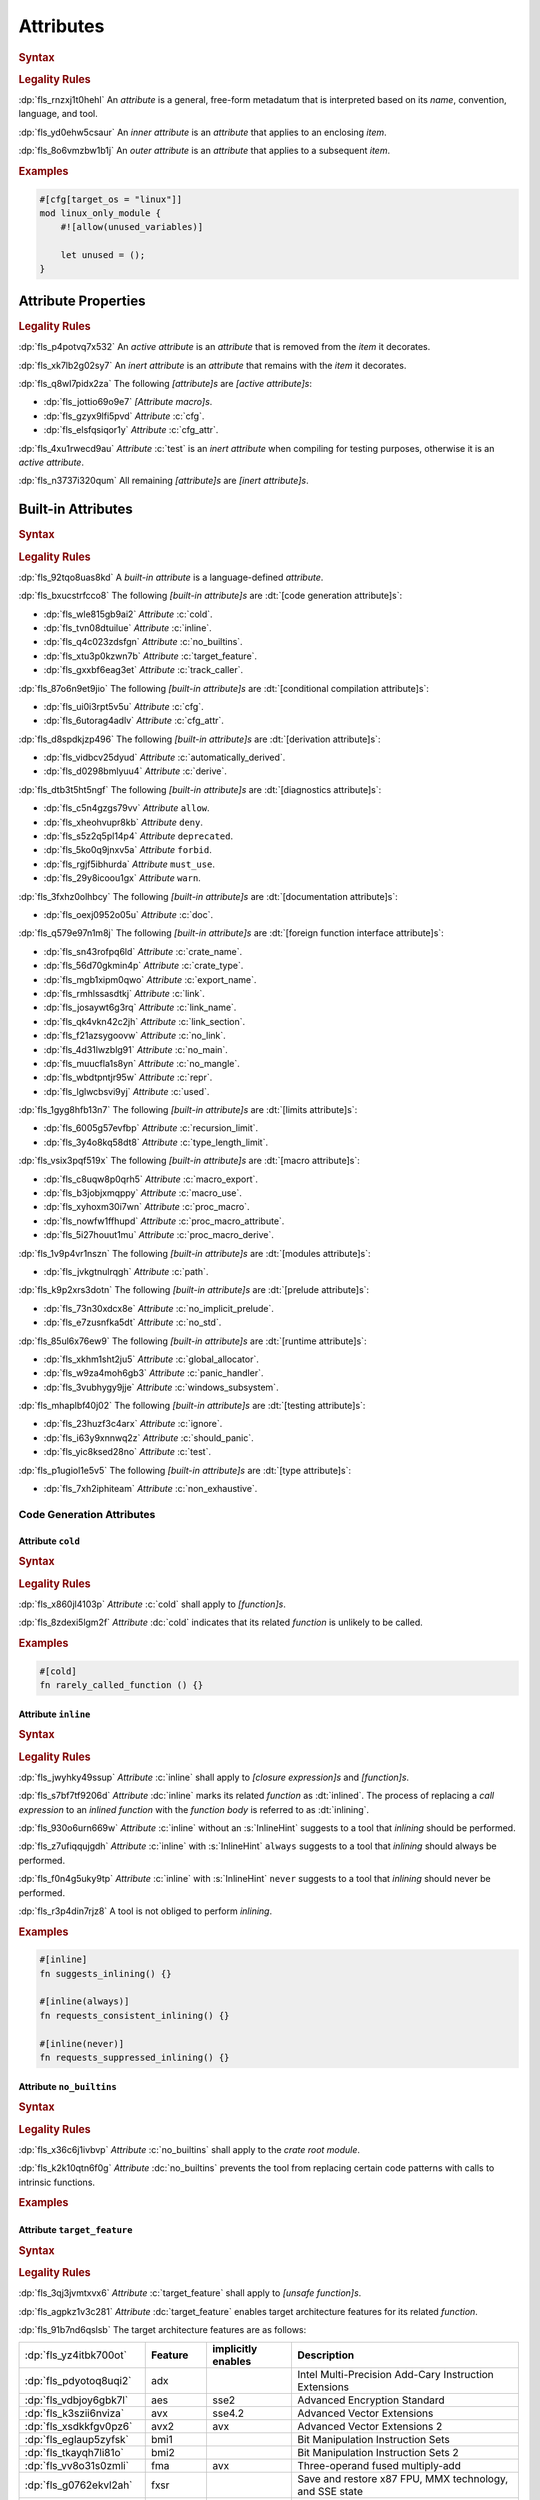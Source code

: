 .. SPDX-License-Identifier: MIT OR Apache-2.0
   SPDX-FileCopyrightText: Ferrous Systems and AdaCore

.. default-domain:: spec

.. _fls_gvwd0kf72jt:

Attributes
==========

.. rubric:: Syntax

.. syntax::

   InnerAttributeOrDoc ::=
       InnerAttribute
     | InnerBuiltinAttribute
     | InnerBlockDoc
     | InnerLineDoc

   InnerAttribute ::=
       $$#![$$ AttributeContent $$]$$

   OuterAttributeOrDoc ::=
       OuterAttribute
     | OuterBuiltinAttribute
     | OuterBlockDoc
     | OuterLineDoc

   OuterAttribute ::=
       $$#[$$ AttributeContent $$]$$

   AttributeContent ::=
       SimplePath AttributeInput?

   AttributeInput ::=
       $$($$ TokenTree* $$)$$
     | $$=$$ Expression

   AttributeContentList ::=
       AttributeContent (, AttributeContent)* ,?

.. rubric:: Legality Rules

:dp:`fls_rnzxj1t0hehl`
An :t:`attribute` is a general, free-form metadatum that is interpreted based on
its :t:`name`, convention, language, and tool.

:dp:`fls_yd0ehw5csaur`
An :t:`inner attribute` is an :t:`attribute` that applies to an enclosing
:t:`item`.

:dp:`fls_8o6vmzbw1b1j`
An :t:`outer attribute` is an :t:`attribute` that applies to a subsequent
:t:`item`.

.. rubric:: Examples

.. code-block:: rust

   #[cfg[target_os = "linux"]]
   mod linux_only_module {
       #![allow(unused_variables)]

       let unused = ();
   }

.. _fls_i52cujixq9qs:

Attribute Properties
--------------------

.. rubric:: Legality Rules

:dp:`fls_p4potvq7x532`
An :t:`active attribute` is an :t:`attribute` that is removed from the :t:`item`
it decorates.

:dp:`fls_xk7lb2g02sy7`
An :t:`inert attribute` is an :t:`attribute` that remains with the :t:`item`
it decorates.

:dp:`fls_q8wl7pidx2za`
The following :t:`[attribute]s` are :t:`[active attribute]s`:

* :dp:`fls_jottio69o9e7`
  :t:`[Attribute macro]s`.

* :dp:`fls_gzyx9lfi5pvd`
  :t:`Attribute` :c:`cfg`.

* :dp:`fls_elsfqsiqor1y`
  :t:`Attribute` :c:`cfg_attr`.

:dp:`fls_4xu1rwecd9au`
:t:`Attribute` :c:`test` is an :t:`inert attribute` when compiling for testing
purposes, otherwise it is an :t:`active attribute`.

:dp:`fls_n3737i320qum`
All remaining :t:`[attribute]s` are :t:`[inert attribute]s`.

.. _fls_ahmnqhm8anlb:

Built-in Attributes
-------------------

.. rubric:: Syntax

.. syntax::

   InnerBuiltinAttribute ::=
       $$#![$$ BuiltinAttributeContent $$]$$

   OuterBuiltinAttribute ::=
       $$#[$$ BuiltinAttributeContent $$]$$

   BuiltinAttributeContent ::=
       AutomaticallyDerivedContent
     | CfgAttrContent
     | CfgContent
     | ColdContent
     | CrateNameContent
     | CrateTypeContent
     | DeriveContent
     | DocContent
     | ExportNameContent
     | GlobalAllocatorContent
     | InlineContent
     | IgnoreContent
     | LinkContent
     | LinkNameContent
     | LinkSectionContent
     | MacroExportContent
     | MacroUseContent
     | NoBinutilsContent
     | NoImplicitPreludeContent
     | NoLinkContent
     | NoMainContent
     | NoMangleContent
     | NonExhaustiveContent
     | NoStdContent
     | PanicHandlerContent
     | PathContent
     | ProcMacroAttributeContent
     | ProcMacroContent
     | ProcMacroDeriveContent
     | RecursionLimitContent
     | ReprContent
     | ShouldPanicContent
     | TargetFeatureContent
     | TestContent
     | TrackCallerContent
     | TypeLengthLimitContent
     | UsedContent
     | WindowsSubsystemContent

.. rubric:: Legality Rules

:dp:`fls_92tqo8uas8kd`
A :t:`built-in attribute` is a language-defined :t:`attribute`.

:dp:`fls_bxucstrfcco8`
The following :t:`[built-in attribute]s` are :dt:`[code generation attribute]s`:

* :dp:`fls_wle815gb9ai2`
  :t:`Attribute` :c:`cold`.

* :dp:`fls_tvn08dtuilue`
  :t:`Attribute` :c:`inline`.

* :dp:`fls_q4c023zdsfgn`
  :t:`Attribute` :c:`no_builtins`.

* :dp:`fls_xtu3p0kzwn7b`
  :t:`Attribute` :c:`target_feature`.

* :dp:`fls_gxxbf6eag3et`
  :t:`Attribute` :c:`track_caller`.

:dp:`fls_87o6n9et9jio`
The following :t:`[built-in attribute]s` are :dt:`[conditional compilation
attribute]s`:

* :dp:`fls_ui0i3rpt5v5u`
  :t:`Attribute` :c:`cfg`.

* :dp:`fls_6utorag4adlv`
  :t:`Attribute` :c:`cfg_attr`.

:dp:`fls_d8spdkjzp496`
The following :t:`[built-in attribute]s` are :dt:`[derivation attribute]s`:

* :dp:`fls_vidbcv25dyud`
  :t:`Attribute` :c:`automatically_derived`.

* :dp:`fls_d0298bmlyuu4`
  :t:`Attribute` :c:`derive`.

:dp:`fls_dtb3t5ht5ngf`
The following :t:`[built-in attribute]s` are :dt:`[diagnostics attribute]s`:

* :dp:`fls_c5n4gzgs79vv`
  :t:`Attribute` ``allow``.

* :dp:`fls_xheohvupr8kb`
  :t:`Attribute` ``deny``.

* :dp:`fls_s5z2q5pl14p4`
  :t:`Attribute` ``deprecated``.

* :dp:`fls_5ko0q9jnxv5a`
  :t:`Attribute` ``forbid``.

* :dp:`fls_rgjf5ibhurda`
  :t:`Attribute` ``must_use``.

* :dp:`fls_29y8icoou1gx`
  :t:`Attribute` ``warn``.

:dp:`fls_3fxhz0olhbcy`
The following :t:`[built-in attribute]s` are :dt:`[documentation attribute]s`:

* :dp:`fls_oexj0952o05u`
  :t:`Attribute` :c:`doc`.

:dp:`fls_q579e97n1m8j`
The following :t:`[built-in attribute]s` are :dt:`[foreign function interface
attribute]s`:

* :dp:`fls_sn43rofpq6ld`
  :t:`Attribute` :c:`crate_name`.

* :dp:`fls_56d70gkmin4p`
  :t:`Attribute` :c:`crate_type`.

* :dp:`fls_mgb1xipm0qwo`
  :t:`Attribute` :c:`export_name`.

* :dp:`fls_rmhlssasdtkj`
  :t:`Attribute` :c:`link`.

* :dp:`fls_josaywt6g3rq`
  :t:`Attribute` :c:`link_name`.

* :dp:`fls_qk4vkn42c2jh`
  :t:`Attribute` :c:`link_section`.

* :dp:`fls_f21azsygoovw`
  :t:`Attribute` :c:`no_link`.

* :dp:`fls_4d31lwzblg91`
  :t:`Attribute` :c:`no_main`.

* :dp:`fls_muucfla1s8yn`
  :t:`Attribute` :c:`no_mangle`.

* :dp:`fls_wbdtpntjr95w`
  :t:`Attribute` :c:`repr`.

* :dp:`fls_lglwcbsvi9yj`
  :t:`Attribute` :c:`used`.

:dp:`fls_1gyg8hfb13n7`
The following :t:`[built-in attribute]s` are :dt:`[limits attribute]s`:

* :dp:`fls_6005g57evfbp`
  :t:`Attribute` :c:`recursion_limit`.

* :dp:`fls_3y4o8kq58dt8`
  :t:`Attribute` :c:`type_length_limit`.

:dp:`fls_vsix3pqf519x`
The following :t:`[built-in attribute]s` are :dt:`[macro attribute]s`:

* :dp:`fls_c8uqw8p0qrh5`
  :t:`Attribute` :c:`macro_export`.

* :dp:`fls_b3jobjxmqppy`
  :t:`Attribute` :c:`macro_use`.

* :dp:`fls_xyhoxm30i7wn`
  :t:`Attribute` :c:`proc_macro`.

* :dp:`fls_nowfw1ffhupd`
  :t:`Attribute` :c:`proc_macro_attribute`.

* :dp:`fls_5i27houut1mu`
  :t:`Attribute` :c:`proc_macro_derive`.

:dp:`fls_1v9p4vr1nszn`
The following :t:`[built-in attribute]s` are :dt:`[modules attribute]s`:

* :dp:`fls_jvkgtnulrqgh`
  :t:`Attribute` :c:`path`.

:dp:`fls_k9p2xrs3dotn`
The following :t:`[built-in attribute]s` are :dt:`[prelude attribute]s`:

* :dp:`fls_73n30xdcx8e`
  :t:`Attribute` :c:`no_implicit_prelude`.

* :dp:`fls_e7zusnfka5dt`
  :t:`Attribute` :c:`no_std`.

:dp:`fls_85ul6x76ew9`
The following :t:`[built-in attribute]s` are :dt:`[runtime attribute]s`:

* :dp:`fls_xkhm1sht2ju5`
  :t:`Attribute` :c:`global_allocator`.

* :dp:`fls_w9za4moh6gb3`
  :t:`Attribute` :c:`panic_handler`.

* :dp:`fls_3vubhygy9jje`
  :t:`Attribute` :c:`windows_subsystem`.

:dp:`fls_mhaplbf40j02`
The following :t:`[built-in attribute]s` are :dt:`[testing attribute]s`:

* :dp:`fls_23huzf3c4arx`
  :t:`Attribute` :c:`ignore`.

* :dp:`fls_i63y9xnnwq2z`
  :t:`Attribute` :c:`should_panic`.

* :dp:`fls_yic8ksed28no`
  :t:`Attribute` :c:`test`.

:dp:`fls_p1ugiol1e5v5`
The following :t:`[built-in attribute]s` are :dt:`[type attribute]s`:

* :dp:`fls_7xh2iphiteam`
  :t:`Attribute` :c:`non_exhaustive`.

.. _fls_h4k49eadninz:

Code Generation Attributes
~~~~~~~~~~~~~~~~~~~~~~~~~~

.. _fls_kpwbpp5hc00s:

Attribute ``cold``
^^^^^^^^^^^^^^^^^^

.. rubric:: Syntax

.. syntax::

   ColdContent ::=
       $$cold$$

.. rubric:: Legality Rules

:dp:`fls_x860jl4103p`
:t:`Attribute` :c:`cold` shall apply to :t:`[function]s`.

:dp:`fls_8zdexi5lgm2f`
:t:`Attribute` :dc:`cold` indicates that its related :t:`function` is unlikely
to be called.

.. rubric:: Examples

.. code-block:: rust

   #[cold]
   fn rarely_called_function () {}

.. _fls_ypio6boj3pwf:

Attribute ``inline``
^^^^^^^^^^^^^^^^^^^^

.. rubric:: Syntax

.. syntax::

   InlineContent ::=
       $$inline$$ InlineHint?

   InlineHint ::=
       $$($$ ($$always$$ | $$never$$) $$)$$

.. rubric:: Legality Rules

:dp:`fls_jwyhky49ssup`
:t:`Attribute` :c:`inline` shall apply to :t:`[closure expression]s` and
:t:`[function]s`.

:dp:`fls_s7bf7tf9206d`
:t:`Attribute` :dc:`inline` marks its related :t:`function` as :dt:`inlined`.
The process of replacing a :t:`call expression` to an :t:`inlined` :t:`function`
with the :t:`function body` is referred to as :dt:`inlining`.

:dp:`fls_930o6urn669w`
:t:`Attribute` :c:`inline` without an :s:`InlineHint` suggests to a tool that
:t:`inlining` should be performed.

:dp:`fls_z7ufiqqujgdh`
:t:`Attribute` :c:`inline` with :s:`InlineHint` ``always`` suggests to a tool
that :t:`inlining` should always be performed.

:dp:`fls_f0n4g5uky9tp`
:t:`Attribute` :c:`inline` with :s:`InlineHint` ``never`` suggests to a tool
that :t:`inlining` should never be performed.

:dp:`fls_r3p4din7rjz8`
A tool is not obliged to perform :t:`inlining`.

.. rubric:: Examples

.. code-block:: rust

   #[inline]
   fn suggests_inlining() {}

   #[inline(always)]
   fn requests_consistent_inlining() {}

   #[inline(never)]
   fn requests_suppressed_inlining() {}

.. _fls_zakwockktml8:

Attribute ``no_builtins``
^^^^^^^^^^^^^^^^^^^^^^^^^

.. rubric:: Syntax

.. syntax::

   NoBinutilsContent ::=
       $$no_builtins$$

.. rubric:: Legality Rules

:dp:`fls_x36c6j1ivbvp`
:t:`Attribute` :c:`no_builtins` shall apply to the :t:`crate root module`.

:dp:`fls_k2k10qtn6f0g`
:t:`Attribute` :dc:`no_builtins` prevents the tool from replacing certain code
patterns with calls to intrinsic functions.

.. rubric:: Examples

.. syntax::

   $$#![no_builtins]$$

.. _fls_spdmit5fy7el:

Attribute ``target_feature``
^^^^^^^^^^^^^^^^^^^^^^^^^^^^

.. rubric:: Syntax

.. syntax::

   TargetFeatureContent ::=
       $$target_feature$$ $$($$ $$enable$$ $$=$$ $$"$$ FeatureList $$"$$ $$)$$

   FeatureList ::=
       Feature (, Feature)*

   Feature ::=
       $$adx$$
     | $$aes$$
     | $$avx$$
     | $$avx2$$
     | $$bmi1$$
     | $$bmi2$$
     | $$fma$$
     | $$fxsr$$
     | $$lzcnt$$
     | $$pclmulqdq$$
     | $$popcnt$$
     | $$rdrand$$
     | $$rdseed$$
     | $$sha$$
     | $$sse$$
     | $$sse2$$
     | $$sse3$$
     | $$sse4.1$$
     | $$sse4.2$$
     | $$ssse3$$
     | $$xsave$$
     | $$xsavec$$
     | $$xsaveopt$$
     | $$xsaves$$

.. rubric:: Legality Rules

:dp:`fls_3qj3jvmtxvx6`
:t:`Attribute` :c:`target_feature` shall apply to :t:`[unsafe function]s`.

:dp:`fls_agpkz1v3c281`
:t:`Attribute` :dc:`target_feature` enables target architecture features for its
related :t:`function`.

:dp:`fls_91b7nd6qslsb`
The target architecture features are as follows:

.. list-table::

   * - :dp:`fls_yz4itbk700ot`
     - **Feature**
     - **implicitly enables**
     - **Description**
   * - :dp:`fls_pdyotoq8uqi2`
     - adx
     -
     - Intel Multi-Precision Add-Cary Instruction Extensions
   * - :dp:`fls_vdbjoy6gbk7l`
     - aes
     - sse2
     - Advanced Encryption Standard
   * - :dp:`fls_k3szii6nviza`
     - avx
     - sse4.2
     - Advanced Vector Extensions
   * - :dp:`fls_xsdkkfgv0pz6`
     - avx2
     - avx
     - Advanced Vector Extensions 2
   * - :dp:`fls_eglaup5zyfsk`
     - bmi1
     -
     - Bit Manipulation Instruction Sets
   * - :dp:`fls_tkayqh7li81o`
     - bmi2
     -
     - Bit Manipulation Instruction Sets 2
   * - :dp:`fls_vv8o31s0zmli`
     - fma
     - avx
     - Three-operand fused multiply-add
   * - :dp:`fls_g0762ekvl2ah`
     - fxsr
     -
     - Save and restore x87 FPU, MMX technology, and SSE state
   * - :dp:`fls_406ltkru11tk`
     - lzcnt
     -
     - Leading zeros count
   * - :dp:`fls_4mhyvwj8pbpk`
     - pclmulqdq
     - sse2
     - Packed carry-less multiplication quadword
   * - :dp:`fls_ijsmqk7pgyiz`
     - popcnt
     -
     - Count of bits set to 1
   * - :dp:`fls_a1jggfetycxh`
     - rdrand
     -
     - Read random number
   * - :dp:`fls_rmbadmoeaoxu`
     - rdseed
     -
     - Read random seed
   * - :dp:`fls_f9ydn049isbv`
     - sha
     - sse2
     - Secure Hash Algorithm
   * - :dp:`fls_7c31e21g6bdj`
     - sse
     -
     - Streaming SIMD Extensions
   * - :dp:`fls_6d5a375j2775`
     - sse2
     - sse
     - Streaming SIMD Extensions 2
   * - :dp:`fls_xthidh2nyrno`
     - sse3
     - sse2
     - Streaming SIMD Extensions 3
   * - :dp:`fls_w02pk6kf9w9e`
     - sse4.1
     - sse3
     - Streaming SIMD Extensions 4.1
   * - :dp:`fls_lzl1gpco3osx`
     - sse4.2.
     - sse4.1
     - Streaming SIMD Extensions 4.2
   * - :dp:`fls_9x2on8w44k4f`
     - ssse3
     - sse3
     - Supplemental Streaming SIMD Extensions 3
   * - :dp:`fls_rilqwazchfpp`
     - xsave
     -
     - Save processor extended status
   * - :dp:`fls_f0of1395z9pn`
     - xsavec
     -
     - Save processor extended status with compaction
   * - :dp:`fls_v9gf6selc17l`
     - xsaveopt
     -
     - Save processor extended states optimized
   * - :dp:`fls_jyb5s2r8w1po`
     - xsaves
     -
     - Save processor extended states supervizor

.. rubric:: Undefined Behavior

:dp:`fls_xx51fjkbgg5g`
It is undefined behavior to execute a program compiled with target architecture
features that are not supported.

.. rubric:: Examples

.. code-block:: rust

   #[target_feature(enable="bmi1,sse4.1")]
   fn requires_target_architecture_features () {}

.. _fls_6qj249hphj1s:

Attribute ``track_caller``
^^^^^^^^^^^^^^^^^^^^^^^^^^

.. rubric:: Syntax

.. syntax::

   TrackCallerContent ::=
       $$track_caller$$

.. rubric:: Legality Rules

:dp:`fls_h8yepgchjxv9`
:t:`Attribute` :c:`track_caller` shall apply to :t:`non-[main function]s` with
:t:`ABI` "Rust".

:dp:`fls_w1pxtzp7acty`
:t:`Attribute` :dc:`track_caller` allows the :t:`function body` of its
related :t:`function` to obtain a :std:`core::panic::Location` which indicates
the topmost untracked caller that ultimately led to the invocation of the
:t:`function`.

:dp:`fls_zch43jpetmdu`
A tool is not required to implement this indication in an effective manner.

:dp:`fls_y1e258p4rby5`
When applied to an :t:`associated trait function`, :t:`attribute`
:c:`track_caller` applies to all :t:`[associated function]s` of the
:t:`implemented trait`. If the :t:`associated trait function` has a default
:t:`implementation`, then the :t:`attribute` applies to all overriding
:t:`[function]s`.

.. rubric:: Undefined Behavior

:dp:`fls_vkz8t751gfhk`
It is undefined behavior when :t:`attribute` :c:`track_caller` applies to an
:t:`external function` but does not apply to all linked :t:`[implementation]s`.

:dp:`fls_ddg0u5lej74x`
It is undefined behavior when :t:`attribute` :c:`track_caller` is applied to
an :t:`exported function` but the :t:`external function` it links to is missing
the :t:`attribute`.

.. rubric:: Examples

.. code-block:: rust

   #[track_caller]
   fn who_called_me () {}

.. _fls_cdx9zb1yxcc8:

Conditional Compilation Attributes
~~~~~~~~~~~~~~~~~~~~~~~~~~~~~~~~~~

.. _fls_fymvsy6ig99a:

Attribute ``cfg``
^^^^^^^^^^^^^^^^^

.. rubric:: Syntax

.. syntax::

   CfgContent ::=
       $$cfg$$ $$($$ ConfigurationPredicate $$)$$

   ConfigurationPredicate ::=
       ConfigurationOption
     | ConfigurationPredicateAll
     | ConfigurationPredicateAny
     | ConfigurationPredicateNot

   ConfigurationOption ::=
       ConfigurationOptionName ConfigurationOptionValue?

   ConfigurationOptionName ::=
       Identifier

   ConfigurationOptionValue ::=
       $$=$$ StringLiteral

   ConfigurationPredicateAll ::=
       $$all$$ $$($$ ConfigurationPredicateList? $$)$$

   ConfigurationPredicateAny ::=
       $$any$$ $$($$ ConfigurationPredicateList? $$)$$

   ConfigurationPredicateNot ::=
       $$not$$ $$($$ ConfigurationPredicate $$)$$

   ConfigurationPredicateList ::=
       ConfigurationPredicate ($$,$$ ConfigurationPredicate)* $$,$$?

.. rubric:: Legality Rules

:dp:`fls_xrjp7xw9jutz`
:t:`Attribute` :dc:`cfg` enables :t:`conditional compilation`.

:dp:`fls_l96kyix5xsof`
A :t:`configuration predicate` is a :t:`construct` that evaluates statically
to either ``true`` or ``false``, and controls :t:`conditional compilation`.

:dp:`fls_y1MUhnKCxK6T`
An :t:`all configuration predicate` is a :t:`configuration predicate` that
models existential quantifier ALL.

:dp:`fls_tncxxsyutppf`
An :t:`all configuration predicate` evaluates statically to ``true`` when either
all nested configuration predicates evaluate to ``true``, or there are no nested
configuration predicates.

:dp:`fls_Rp73YEE3aFdI`
An :t:`any configuration predicate` is a :t:`configuration predicate` that
models existential quantifier ANY.

:dp:`fls_m0zxktz168e0`
An :t:`any configuration predicate` evaluates statically to ``true`` when any
nested configuration predicate evaluates to ``true``.

:dp:`fls_XsxeOd32JI8x`
A :t:`not configuration predicate` is a :t:`configuration predicate` that
negates the Boolean :t:`value` of its nested :t:`configuration predicate`.

:dp:`fls_tvsadfy9uibu`
A :t:`not configuration predicate` evaluates statically to ``true`` when its
nested configuration predicate evaluates to ``false``.

:dp:`fls_jbl9xyynjo0g`
The :t:`evaluation` of a configuration option is tool-defined.

.. rubric:: Examples

.. code-block:: rust

   #[cfg(all(unix, target_pointer_width = "32"))]
   fn on_32bit_unix() {}

.. _fls_dd9xh3wdjudo:

Attribute ``cfg_attr``
^^^^^^^^^^^^^^^^^^^^^^

.. rubric:: Syntax

.. syntax::

   CfgAttrContent ::=
       $$cfg_attr$$ $$($$ ConfigurationPredicate $$,$$ AttributeContentList $$)$$

.. rubric:: Legality Rules

:dp:`fls_r66jhict6rlq`
:t:`Attribute` :dc:`cfg_attr` enables :t:`conditional compilation`.

:dp:`fls_rzw12sagm585`
An :t:`attribute` :c:`cfg_attr` where the related :t:`configuration
predicate` evaluates to ``true`` is replaced with a new :t:`attribute`
for each :s:`AttributeContent` enumerated in the :t:`[attribute]'s`
:s:`AttributeContentList`.

.. rubric:: Examples

.. code-block:: rust

   #[cfg_attr(windows, path="windows.rs")]
   mod os;

.. _fls_wednba84zi3y:

Derivation Attributes
~~~~~~~~~~~~~~~~~~~~~

.. _fls_bqw87nz4qbrb:

Attribute ``automatically_derived``
^^^^^^^^^^^^^^^^^^^^^^^^^^^^^^^^^^^

.. rubric:: Syntax

.. syntax::

   AutomaticallyDerivedContent ::=
       $$automatically_derived$$

.. rubric:: Legality Rules

:dp:`fls_5u1e0lkt0ab1`
:t:`Attribute` :dc:`automatically_derived` is automatically added to
:t:`[implementation]s` that are created by :t:`attribute` :c:`derive` for
:t:`[built-in trait]s`.

.. _fls_r6gj1p4gajnq:

Attribute ``derive``
^^^^^^^^^^^^^^^^^^^^

.. rubric:: Syntax

.. syntax::

   DeriveContent ::=
       $$derive$$ $$($$ SimplePathList? $$)$$

.. rubric:: Legality Rules

:dp:`fls_4btm6zwf445a`
:t:`Attribute` :c:`derive` shall apply to :t:`[abstract data type]s`.

:dp:`fls_pjmbmj2b35y8`
:t:`Attribute` :dc:`derive` lists :t:`[derive macro]s` for automatic
implementation by a tool.

.. rubric:: Examples

.. code-block:: rust

   #[derive(PartialEq)]
   struct S<T> {
       field: T
   }

:dp:`fls_xtty2ino4vwc`
Attribute ``derive`` causes trait :std:`core::cmp::PartialEq` to be
automatically implemented for struct ``S<T>`` as follows:

.. code-block:: rust

   impl<T: core::cmp::PartialEq> core::cmp::PartialEq for S<T> {
       fn eq(&self, other: &S<T>) -> bool {
          self.field == other.field
       }

       fn ne(&self, other: &S<T>) -> bool {
          self.field != other.field
       }
   }

.. _fls_t2590yyvclgb:

Diagnostics Attributes
~~~~~~~~~~~~~~~~~~~~~~

:dp:`fls_ghumzt9ybtit`
Diagnostic :t:`[attribute]s` are related to linting, and are not defined in
this document.

.. _fls_8wcliky2svcs:

Documentation Attributes
~~~~~~~~~~~~~~~~~~~~~~~~

.. _fls_63v1fqedzwfd:

Attribute ``doc``
^^^^^^^^^^^^^^^^^

.. rubric:: Syntax

.. syntax::

   DocContent ::=
       $$doc$$ DocInput

   DocInput ::=
       $$=$$ MacroInvocation
     | $$=$$ StringLiteral
     | $$($$ TokenTree* $$)$$

.. rubric:: Legality Rules

:dp:`fls_1ee9qjcgbwme`
:t:`Attribute` :dc:`doc` associates documentation with a :t:`construct`.

.. rubric:: Examples

:dp:`fls_necp8a7v255c`

   #![doc = "This is a doc comment written as an attribute."]

.. _fls_pgp7ezcc9lh8:

Foreign Function Interface Attributes
~~~~~~~~~~~~~~~~~~~~~~~~~~~~~~~~~~~~~

.. _fls_sun645voqex6:

Attribute ``crate_name``
^^^^^^^^^^^^^^^^^^^^^^^^

.. rubric:: Syntax

.. syntax::

   CrateNameContent ::=
       $$crate_name$$ $$=$$ StringLiteral

.. rubric:: Legality Rules

:dp:`fls_tsdk8jyajcg`
:t:`Attribute` :c:`crate_name` shall apply to the :t:`crate root module`.

:dp:`fls_6riphqysh0gd`
:t:`Attribute` :dc:`crate_name` shall specify the name of the related
:t:`crate`.

.. rubric:: Examples

.. code-block:: rust

   #![crate_name = "factories"]

.. _fls_ujig607lmwbm:

Attribute ``crate_type``
^^^^^^^^^^^^^^^^^^^^^^^^

.. rubric:: Syntax

.. syntax::

   CrateTypeContent ::=
       $$crate_type$$ $$=$$ $$"$$ CrateType $$"$$

   CrateType ::=
       $$bin$$
     | $$cdylib$$
     | $$dylib$$
     | $$lib$$
     | $$proc-macro$$
     | $$rlib$$
     | $$staticlib$$

.. rubric:: Legality Rules

:dp:`fls_2i2g55nqqpc1`
:t:`Attribute` :c:`crate_type` shall apply to the :t:`crate root module`.

:dp:`fls_1zziddjuzjeq`
:t:`Attribute` :dc:`crate_type` shall specify the linkage :t:`type` of the
:t:`crate` it appears in.

.. rubric:: Examples

.. code-block:: rust

   #![crate_type = "cdylib"]

.. _fls_olzilmy8n0nl:

Attribute ``export_name``
^^^^^^^^^^^^^^^^^^^^^^^^^

.. rubric:: Syntax

.. syntax::

   ExportNameContent ::=
       $$export_name$$ $$=$$ StringLiteral

.. rubric:: Legality Rules

:dp:`fls_r3fwpuuaoeie`
:t:`Attribute` :c:`export_name` shall apply to :t:`[function]s` and
:t:`[static]s`.

:dp:`fls_spwr6gf7kpds`
:t:`Attribute` :dc:`export_name` shall specify the exported symbol of the
related :t:`function` or :t:`static`.

.. rubric:: Examples

.. code-block:: rust

   #[export_name = "exported_symbol"]
   pub fn rust_name() {}

.. _fls_o0f9ae22ug1x:

Attribute ``link``
^^^^^^^^^^^^^^^^^^

.. rubric:: Syntax

.. syntax::

   LinkContent ::=
       $$link$$ $$($$ LinkOption $$)$$

   LinkOption ::=
       NativeLibraryName
     | NativeLibraryNameWithKind
     | WebAssemblyModuleName

   NativeLibraryName ::=
       $$name$$ $$=$$ StringLiteral

   NativeLibraryNameWithKind ::=
       NativeLibraryName , NativeLibrayKind

   WebAssemblyModuleName ::=
       $$wasm_import_module$$ $$=$$ StringLiteral

   NativeLibrayKind ::=
       $$kind$$ $$=$$ " NativeLibrayKindType "

   NativeLibrayKindType ::=
       $$dylib$$
     | $$framework$$
     | $$static$$

.. rubric:: Legality Rules

:dp:`fls_yslpkdngo8hj`
:t:`Attribute` :c:`link` shall apply to :t:`[external block]s`.

:dp:`fls_6rohnk4swj6c`
:t:`Attribute` :dc:`link` shall specify the name of a native library that a tool
should link with.

:dp:`fls_o83pf3bcrzma`
The following native library kinds are available:

.. list-table::

   * - :dp:`fls_5541q1qoxdpf`
     - **Native Library Kind**
     - **Description**
   * - :dp:`fls_wpqawdpevkj6`
     - dylib
     - Dynamic library
   * - :dp:`fls_h9dfs6kzmobp`
     - framework
     - macOS framework
   * - :dp:`fls_3a3r4jf7hzqr`
     - static
     - Static library

:dp:`fls_1tdheukgm6ai`
When :t:`attribute` :c:`link` appears without a native library kind, its native
library kind defaults to ``dylib``. Native library kind framework is only valid
on macOS targets.

:dp:`fls_3i9ijypnh8nx`
If :t:`attribute` :c:`link` appears without a WebAssembly module name, then the
WebAssembly module name defaults to ``env``.

.. rubric:: Examples

.. code-block:: rust

   #[link(name = "CoreFoundation", kind = "framework")]
   extern {}

.. _fls_p44fky7fifc:

Attribute ``link_name``
^^^^^^^^^^^^^^^^^^^^^^^

.. rubric:: Syntax

.. syntax::

   LinkNameContent ::=
       $$link_name$$ $$=$$ StringLiteral

.. rubric:: Legality Rules

:dp:`fls_g09jhukl0ez2`
:t:`Attribute` :c:`link_name` shall apply to :t:`[external function]s` and
:t:`[external static]s`.

:dp:`fls_d00wni4edi8f`
:t:`Attribute` :dc:`link_name` shall specify the linking symbol of the related
:t:`external function` or :t:`external static`.

.. rubric:: Examples

.. code-block:: rust

   extern {
       #[link_name = "linking_symbol"]
       pub fn rust_name() {}
   }

.. _fls_hffpo88r61rh:

Attribute ``link_section``
^^^^^^^^^^^^^^^^^^^^^^^^^^

.. rubric:: Syntax

.. syntax::

   LinkSectionContent ::=
       $$link_section$$ $$=$$ StringLiteral

.. rubric:: Legality Rules

:dp:`fls_5loqzajiz34m`
:t:`Attribute` :c:`link_section` shall apply to :t:`[function]s` and
:t:`[static]s`.

:dp:`fls_cyxk12wuicml`
:t:`Attribute` :dc:`link_section` specifies the object file section where the
symbol of the related :t:`function` or :t:`static` will be placed.

.. rubric:: Examples

.. code-block:: rust

   #[link_section = ".example_section"]
   pub static THE_ANSWER: u32 = 42;

.. _fls_ch9nkxkloozv:

Attribute ``no_link``
^^^^^^^^^^^^^^^^^^^^^

.. rubric:: Syntax

.. syntax::

   NoLinkContent ::=
       $$no_link$$

.. rubric:: Legality Rules

:dp:`fls_ayhn6g6sgt3h`
:t:`Attribute` :c:`no_link` shall apply to :t:`[crate import]s`.

:dp:`fls_76ox8n3eef5`
:t:`Attribute` :dc:`no_link` indicates that the imported external :t:`crate`
will not be linked into the resulting binary or library.

.. rubric:: Examples

.. code-block:: rust

   #[no_link]
   extern crate do_not_link;

.. _fls_fh27ljezn3qz:

Attribute ``no_main``
^^^^^^^^^^^^^^^^^^^^^

.. rubric:: Syntax

.. syntax::

   NoMainContent ::=
       $$no_main$$

.. rubric:: Legality Rules

:dp:`fls_84a9k0fzmnfk`
:t:`Attribute` :c:`no_main` shall apply to the :t:`crate root module`.

:dp:`fls_6qig3s3qpj0i`
:t:`Attribute` :dc:`no_main` indicates that the symbols of the :t:`main
function` will not be present in a binary.

.. rubric:: Examples

.. code-block:: rust

   #![no_main]

.. _fls_mvd7nz8k3wcy:

Attribute ``no_mangle``
^^^^^^^^^^^^^^^^^^^^^^^

.. rubric:: Syntax

.. syntax::

   NoMangleContent ::=
       $$no_mangle$$

.. rubric:: Legality Rules

:dp:`fls_q5swm5meafmx`
:t:`Attribute` :c:`no_mangle` has no effect on :t:`[construct]s` other than
:t:`[function]s` and :t:`[static]s`.

:dp:`fls_esaew4fqk8mm`
:t:`Attribute` :dc:`no_mangle` indicates that the :t:`name` of the related
:t:`function` or :t:`static` will be used as the symbol for that :t:`function`
or :t:`static`.

:dp:`fls_lvnclpxbye9u`
:t:`Attribute` :c:`no_mangle` causes the related :t:`function` or :t:`static` to
be publicly exported from the produced library or object file.

:dp:`fls_VKuSiswPMll7`
An :t:`exported function` is a :t:`function` subject to :t:`attribute`
:c:`no_mangle`.

:dp:`fls_I029Rvr5BX5P`
An :t:`exported static` is a :t:`static` subject to :t:`attribute`
:c:`no_mangle`.

.. rubric:: Examples

.. code-block:: rust

   #[no_mangle]
   pub fn symbol_name() {}

.. _fls_aibb2quva4mn:

Attribute ``repr``
^^^^^^^^^^^^^^^^^^

.. rubric:: Syntax

.. syntax::

   ReprContent ::=
       $$repr$$ $$($$ Representation $$)$$

   Representation ::=
       RepresentationKind Alignment?

   RepresentationKind ::=
       PrimitiveRepresentation
     | $$C$$
     | $$transparent$$

   Alignment ::=
       AlignmentDecrease
     | AlignmentIncrease

   PrimitiveRepresentation ::=
       $$i8$$
     | $$i16$$
     | $$i32$$
     | $$i64$$
     | $$i128$$
     | $$isize$$
     | $$u8$$
     | $$u16$$
     | $$u32$$
     | $$u64$$
     | $$u128$$
     | $$usize$$

   AlignmentDecrease ::=
       $$packed$$ $$($$ DecimalLiteral $$)$$

   AlignmentIncrease ::=
       $$align$$ $$($$ DecimalLiteral $$)$$

.. rubric:: Legality Rules

:dp:`fls_vetjq9sw84qc`
:t:`Attribute` :c:`repr` shall apply to :t:`[abstract data type]s`.

:dp:`fls_is2esjz1sy36`
:t:`Attribute` :dc:`repr` shall indicate the :t:`type representation` of the
related :t:`type`.

.. rubric:: Examples

.. code-block:: rust

   #[repr(C, align(8))]
   struct c_struct {
       first_field: i16,
       second_field: i8
   }

.. _fls_7skf24auayqy:

Attribute ``used``
^^^^^^^^^^^^^^^^^^

.. rubric:: Syntax

.. syntax::

   UsedContent ::=
       $$used$$

.. rubric:: Legality Rules

:dp:`fls_s4ii078wgpk`
:t:`Attribute` :c:`used` shall apply to :t:`[static]s`.

:dp:`fls_k293nzcffks4`
:t:`Attribute` :dc:`used` forces a tool to keep the related :t:`static` in the
output object file even if the :t:`static` is not used or referenced by other
:t:`[item]s` in the :t:`crate`.

.. rubric:: Examples

.. code-block:: rust

   #[used]
   pub static THE_ANSWER: u32 = 42;

.. _fls_cjq792yj6vft:

Limits Attributes
~~~~~~~~~~~~~~~~~

.. _fls_u2hzlzpzh7yy:

Attribute ``recursion_limit``
^^^^^^^^^^^^^^^^^^^^^^^^^^^^^

.. rubric:: Syntax

.. syntax::

   RecursionLimitContent ::=
       $$recursion_limit$$ $$=$$ $$"$$ DecimalLiteral $$"$$

.. rubric:: Legality Rules

:dp:`fls_o55cxc67sya7`
:t:`Attribute` :c:`recursion_limit` shall apply to the :t:`crate root module`.

:dp:`fls_o9p8fa8zhe15`
:t:`Attribute` :dc:`recursion_limit` sets the maximum depth of :t:`macro
expansion` and :t:`auto-dereferencing`.

.. rubric:: Examples

.. code-block:: rust

   #![recursion_limit = "42"]

.. _fls_tdjjuwbr7mkg:

Attribute ``type_length_limit``
^^^^^^^^^^^^^^^^^^^^^^^^^^^^^^^

.. rubric:: Syntax

.. syntax::

   TypeLengthLimitContent ::=
       $$type_length_limit$$ $$=$$ $$"$$ DecimalLiteral $$"$$

.. rubric:: Legality Rules

:dp:`fls_dfnkzj8ob3uq`
:t:`Attribute` :c:`type_length_limit` shall apply to the
:t:`crate root module`.

:dp:`fls_61vt1r8g51nh`
:t:`Attribute` :dc:`type_length_limit` sets the maximum number of
:t:`[generic substitution]s` for :t:`type parameters` when constructing a
:t:`concrete type`.

.. rubric:: Examples

.. code-block:: rust

   #![type_length_limit = "42"]

.. _fls_2084b06dr0wz:

Macros Attributes
~~~~~~~~~~~~~~~~~

.. _fls_e0a96eb6ux3y:

Attribute ``macro_export``
^^^^^^^^^^^^^^^^^^^^^^^^^^

.. rubric:: Syntax

.. syntax::

   MacroExportContent ::=
       $$macro_export$$

.. rubric:: Legality Rules

:dp:`fls_3ma7zkk6john`
:t:`Attribute` :c:`macro_export` shall apply to :t:`[declarative macro]s`.

:dp:`fls_h26iw5wh4lla`
:t:`Attribute` :dc:`macro_export` changes the :t:`visibility` of the related
:t:`declarative macro` to :t:`public visibility` and introduces the :t:`name`
of the :t:`declarative macro` into the :t:`scope` of the
:t:`crate root module`.

.. rubric:: Examples

.. code-block:: rust

   #[macro_export]
   macro_rules! m {
       () => {};
   }

.. _fls_qxjy0f758x5s:

Attribute ``macro_use``
^^^^^^^^^^^^^^^^^^^^^^^

.. rubric:: Syntax

.. syntax::

   MacroUseContent ::=
       $$macro_use$$ ImportedMacroList?

   ImportedMacroList ::=
       $$($$ IdentifierList $$)$$

.. rubric:: Legality Rules

:dp:`fls_uua0nthq9id`
:t:`Attribute` :c:`macro_use` shall apply to :t:`[crate import]s` and
:t:`[module]s`.

:dp:`fls_oq4kyo5z5tj5`
An :s:`ImportedMacroList` enumerates macros-to-import. A macro-to-import shall
be subject to attribute :c:`macro_export`.

:dp:`fls_skexvtpbjknn`
When applied to a :t:`crate import`, :t:`attribute` :dc:`macro_use`
imports from the related :t:`crate` either:

* :dp:`fls_v03924dr0u0z`
  The enumerated macros-to-import, or

* :dp:`fls_eha2hoey857x`
  If no macros-to-import have been specified, all :t:`[macro]s` subject to
  :t:`attribute` :c:`macro_export`.

:dp:`fls_p6jlgmn2sg7j`
When applied to a :t:`module`, :t:`attribute` :c:`macro_use` extends the
:t:`scope` of the related :t:`macro`.

.. rubric:: Examples

.. code-block:: rust

   #[macro_use(first_macro, second_macro)]
   extern crate macros;
   #[macro_use]
   mod module {}

.. _fls_qkmkev85o5jf:

Attribute ``proc_macro``
^^^^^^^^^^^^^^^^^^^^^^^^

.. rubric:: Syntax

.. syntax::

   ProcMacroContent ::=
       $$proc_macro$$

.. rubric:: Legality Rules

:dp:`fls_u48dtmh97g`
:t:`Attribute` :c:`proc_macro` shall apply to public :t:`[function]s` in the
crate root of a :t:`proc-macro crate`.

:dp:`fls_t4ez0zg1m569`
:t:`Attribute` :dc:`proc_macro` turns the related :t:`function` into a
:t:`function-like macro`.

.. rubric:: Examples

.. code-block:: rust

   #[proc_macro]
   pub fn make_answer_to_life(_items: TokenStream) -> TokenStream {
       "fn answer_to_life() -> u32 { 42 }".parse().unwrap()
   }

.. _fls_ejhlylrcajo:

Attribute ``proc_macro_attribute``
^^^^^^^^^^^^^^^^^^^^^^^^^^^^^^^^^^

.. syntax::

   ProcMacroAttributeContent ::=
       $$proc_macro_attribute$$

.. rubric:: Legality Rules

:dp:`fls_huznzmkuhdky`
:t:`Attribute` :c:`proc_macro_attribute` shall apply to public :t:`[function]s` in the
crate root of a :t:`proc-macro crate`.

:dp:`fls_gc3ly8fsodf1`
:t:`Attribute` :dc:`proc_macro_attribute` turns the related :t:`function` into
an :t:`attribute macro`.

.. rubric:: Examples

.. code-block:: rust

   #[proc_macro_attribute]
   pub fn output_and_return_item
       (attr: TokenStream, item: TokenStream) -> TokenStream
   {
       println!("attr: \"{}\"", attr.to_string());
       println!("item: \"{}\"", item.to_string());
       item
   }

.. _fls_q6qecp6e413:

Attribute ``proc_macro_derive``
^^^^^^^^^^^^^^^^^^^^^^^^^^^^^^^

.. rubric:: Syntax

.. syntax::

   ProcMacroDeriveContent ::=
       $$proc_macro_derive$$ $$($$ DeriveName ($$,$$ HelperAttributeList)? $$)$$

   DeriveName ::=
       Name

   HelperAttributeList ::=
       $$attributes$$ $$($$ IdentifierList $$)$$

.. rubric:: Legality Rules

:dp:`fls_l82yswg0k3px`
:t:`Attribute` :c:`proc_macro_derive` shall apply to public :t:`[function]s` in the
crate root of a :t:`proc-macro crate`.

:dp:`fls_ir9i4i2x5gyx`
:t:`Attribute` :dc:`proc_macro_derive` turns the related :t:`function` into a
:t:`derive macro`, where :s:`DeriveName` defines the :t:`name` of the :t:`derive
macro` available to :t:`attribute` :c:`derive`.

:dp:`fls_NydVxyb43TH6`
The :s:`HelperAttributeList` declares the :t:`[derive helper attribute]s` of
the :t:`derive macro`.

.. rubric:: Examples

.. code-block:: rust

   #[proc_macro_derive(Answer, attributes(marker))]
   pub fn derive_answer_to_life(_items: TokenStream) -> TokenStream {
       "fn answer_to_life() -> u32 { 42 }".parse().unwrap()
   }

   #[derive(Answer)]
   struct S {
       #[marker] field: ()
   }

.. _fls_7bb5ua4g06k8:

Modules Attributes
~~~~~~~~~~~~~~~~~~

.. _fls_1zbaajz5prpn:

Attribute ``path``
^^^^^^^^^^^^^^^^^^

.. rubric:: Syntax

.. syntax::

   PathContent ::=
       $$path$$ $$=$$ StringLiteral

.. rubric:: Legality Rules

:dp:`fls_lht4pcezmbxw`
:t:`Attribute` :c:`path` shall apply to :t:`[module]s`.

:dp:`fls_qb6anohvc03k`
:t:`Attribute` :dc:`path` specifies the :dt:`module path` of the respective
:t:`module` as a :t:`string literal`.

:dp:`fls_18tcecx4p2wp`
A tool is free to define the format of a :t:`module path`.

.. rubric:: Examples

.. code-block:: rust

   #[path = "path/to/inline_module"]
   mod inline_module {
       #[path = "path/to/outline_module"]
       mod outline_module;
   }

.. _fls_go457hpaf7ov:

Prelude Attributes
~~~~~~~~~~~~~~~~~~

.. _fls_iikmhqsp1r5a:

Attribute ``no_implicit_prelude``
^^^^^^^^^^^^^^^^^^^^^^^^^^^^^^^^^

.. rubric:: Syntax

.. syntax::

   NoImplicitPreludeContent ::=
       $$no_implicit_prelude$$

.. rubric:: Legality Rules

:dp:`fls_tki5k5uo74gw`
The :t:`inner attribute` version of :t:`attribute` :c:`no_implicit_prelude`
shall apply to the :t:`crate root module` or to :t:`[module]s`.

:dp:`fls_cmrqxc5oax4r`
The :t:`outer attribute` version of :t:`attribute` :c:`no_implicit_prelude`
shall apply to :t:`[module]s`.

:dp:`fls_c7v2hbdb7g2d`
:t:`Attribute` :dc:`no_implicit_prelude` prevents the import of the
:t:`external prelude`, the :t:`standard library prelude`, and the
:t:`tool prelude`.

.. rubric:: Examples

.. code-block:: rust

   #[no_implicit_prelude]
   mod module {}

.. _fls_9xnaxd7qbakp:

Attribute ``no_std``
^^^^^^^^^^^^^^^^^^^^

.. rubric:: Syntax

.. syntax::

   NoStdContent ::=
       $$no_std$$

.. rubric:: Legality Rules

:dp:`fls_qnxihxsvkyf6`
:t:`Attribute` :c:`no_std` shall apply to the :t:`crate root module`.

:dp:`fls_kxav9vw59ts4`
:t:`Attribute` :dc:`no_std` has the following effects:

* :dp:`fls_ve1shwjq09pl`
  Prevents the import of the :t:`standard library prelude`.

* :dp:`fls_wgwsn7laoju7`
  Imports the :t:`core prelude`.

* :dp:`fls_lxkd6hdboav4`
  Imports all :t:`[declarative macro]s` subject to :t:`attribute`
  :c:`macro_export` of the ``core`` :t:`crate` into the :t:`macro_use prelude`.

.. rubric:: Examples

.. code-block:: rust

   #![no_std]

.. _fls_nbbvukrdngev:

Runtime Attributes
~~~~~~~~~~~~~~~~~~

.. _fls_fs0lcfllamj:

Attribute ``global_allocator``
^^^^^^^^^^^^^^^^^^^^^^^^^^^^^^

.. rubric:: Syntax

.. syntax::

   GlobalAllocatorContent ::=
       $$global_allocator$$

.. rubric:: Legality Rules

:dp:`fls_5b8aewlgeon8`
:t:`Attribute` :c:`global_allocator` shall apply to :t:`[static]s` whose
:t:`[type]s` implement the :std:`core::alloc::GlobalAlloc` :t:`trait`.

:dp:`fls_homoidh8mu1r`
:t:`Attribute` :dc:`global_allocator` sets the global allocator to the related
:t:`static`.

.. rubric:: Examples

.. code-block:: rust

   #[global_allocator]
   pub static THE_ANSWER: u32 = 42;

.. _fls_ls5eryuoxlp9:

Attribute ``panic_handler``
^^^^^^^^^^^^^^^^^^^^^^^^^^^

.. rubric:: Syntax

.. syntax::

   PanicHandlerContent ::=
       $$panic_handler$$

.. rubric:: Legality Rules

:dp:`fls_ryz8qy1wdnma`
:t:`Attribute` :c:`panic_handler` shall apply to :t:`[function]s` with the
following restrictions:

* :dp:`fls_ncyod5gegMqL`
  It lacks :t:`[function qualifier]s`,

* :dp:`fls_jzIHzPkJqVm8`
  Its :t:`ABI` is Rust,

* :dp:`fls_qXii07xWRUoT`
  It lacks :t:`[generic parameter]s`,

* :dp:`fls_ZEjvn4mmfSct`
  It has a single :t:`function parameter` whose :t:`type` is ``&``
  :std:`core::panic::PanicInfo`,

* :dp:`fls_iWPw0QFE5TrP`
  It has the :t:`never type` as its :t:`return type`,

* :dp:`fls_WirXqd7UV4M0`
  It lacks a :t:`where clause`,

* :dp:`fls_5CGTQTuT0I5v`
  It has a :t:`function body`.

:dp:`fls_8gqun8lma9wz`
:t:`Attribute` :dc:`panic_handler` indicates that its related :t:`function`
defines the behavior of :t:`[panic]s`.

:dp:`fls_ka66jcu8gir7`
A :t:`crate` graph shall contain exactly one :t:`function` subject to
:t:`attribute` :c:`panic_handler`.

.. rubric:: Examples

.. code-block:: rust

   #[panic_handler]
   fn panic(info: &core::panic::PanicInfo) -> ! {}

.. _fls_1l4mnlfk5rr2:

Attribute ``windows_subsystem``
^^^^^^^^^^^^^^^^^^^^^^^^^^^^^^^

.. rubric:: Syntax

.. syntax::

   WindowsSubsystemContent ::=
       $$windows_subsystem$$ $$=$$ $$"$$ SubsystemKind $$"$$

   SubsystemKind ::=
       $$console$$
     | $$windows$$

.. rubric:: Legality Rules

:dp:`fls_7mzjahvdzpy5`
:t:`Attribute` :c:`windows_subsystem` shall apply to the :t:`crate root module`
of a :t:`binary crate`.

:dp:`fls_t3c0t3lcnebk`
:t:`Attribute` :dc:`windows_subsystem` specifies the subsystem on Windows.

:dp:`fls_go7pfkgpjk2t`
If :t:`attribute` :c:`windows_subsystem` is missing, the subsystem of the
related :t:`binary crate` defaults to ``console``.

.. rubric:: Examples

.. code-block:: rust

   #![windows_subsystem = "console"]

.. _fls_riyi0gy48fxw:

Testing Attributes
~~~~~~~~~~~~~~~~~~

.. _fls_x849a4u7h82j:

Attribute ``ignore``
^^^^^^^^^^^^^^^^^^^^

.. rubric:: Syntax

.. syntax::

   IgnoreContent ::=
       $$ignore$$ IgnoreReason?

   IgnoreReason ::=
       $$=$$ StringLiteral

.. rubric:: Legality Rules

:dp:`fls_qmdylxse9yhu`
:t:`Attribute` :c:`ignore` shall apply to :t:`[testing function]s`.

:dp:`fls_9m8e59fc1tyh`
:t:`Attribute` :dc:`ignore` prevents the execution of its related :t:`testing
function`.

.. rubric:: Examples

.. code-block:: rust

   #[test]
   #[ignore = "not implemented yet"]
   fn unit_testing_function() {}

.. _fls_aes2d94g12b9:

Attribute ``should_panic``
^^^^^^^^^^^^^^^^^^^^^^^^^^

.. rubric:: Syntax

.. syntax::

   ShouldPanicContent ::=
       $$should_panic$$ ExpectedPanicMessage?

   ExpectedPanicMessage ::=
       $$($$ $$expected$$ $$=$$ StringLiteral $$)$$

.. rubric:: Legality Rules

:dp:`fls_w7dq8gnzel36`
:t:`Attribute` :c:`should_panic` shall apply to :t:`[testing function]s`.

:dp:`fls_bm5x846zfnb8`
:t:`Attribute` :dc:`should_panic` indicates that for the related :t:`testing
function` to pass, it should :t:`panic`.

:dp:`fls_bcoq5aus8nkr`
If :s:`ExpectedPanicMessage` is specified, then the related :t:`testing
function` passes only when the :t:`panic` message contains the
:s:`ExpectedPanicMessage`.

.. rubric:: Examples

.. code-block:: rust

   #[test]
   #[should_panic(expected = "did not get meaning of life")]
   fn test_meaning_of_life() {
       assert_eq!(meaning_of_life(), 42, "did not get meaning of life");
   }

.. _fls_dv2j1fvvnk1t:

Attribute ``test``
^^^^^^^^^^^^^^^^^^

.. rubric:: Syntax

.. syntax::

   TestContent ::=
       $$test$$

.. rubric:: Legality Rules

:dp:`fls_o2elhg5w1rj9`
:t:`Attribute` :c:`test` shall apply to :t:`[function]s` that:

* :dp:`fls_ert22u8rvkxt`
  Is not an :t:`async function`, and

* :dp:`fls_c9ckjrq6emdj`
  Is not an :t:`unsafe function`, and

* :dp:`fls_4uykzqpq6svl`
  Lacks :t:`[generic parameter]s`, and

* :dp:`fls_aqzd30s267pt`
  Lacks :t:`[function parameter]s`, and

* :dp:`fls_n3hjhh3d7tyx`
  Its :t:`return type` is the :t:`unit type`.

:dp:`fls_ze6cs75y9aft`
:t:`Attribute` :dc:`test` indicates that the respective :t:`function` is a
:dt:`testing function`.

:dp:`fls_pcs0prrh23y3`
A :t:`testing function` that returns the :t:`unit type` passes when it
terminates and does not :t:`panic`.

:dp:`fls_niky8lbkvej9`
A :t:`testing function` that returns ``core::result::Result<(), E>`` passes when
it returns ``core::result::Result::OK(())``.

:dp:`fls_qfuntdm2g184`
A :t:`testing function` that does not terminate shall pass and fail according to
the tool.

.. rubric:: Examples

.. code-block:: rust

   #[test]
   fn test_the_thing() -> core::result::Result<()> {
       let input = create_input()?;
       do_the_thing(&input)?;
       core::result::Result::Ok(());
   }

.. _fls_r3zwgf9sg1xp:

Type Attributes
~~~~~~~~~~~~~~~

.. _fls_9tmvuqrmk3ug:

Attribute ``non_exhaustive``
^^^^^^^^^^^^^^^^^^^^^^^^^^^^

.. rubric:: Syntax

.. syntax::

   NonExhaustiveContent ::=
       $$non_exhaustive$$

.. rubric:: Legality Rules

:dp:`fls_szvrd79cgzsg`
:t:`Attribute` :c:`non_exhaustive` shall apply to :t:`[enum type]s`, :t:`[enum
variant]s`, and :t:`[struct type]s`.

:dp:`fls_1of56vl2ewq0`
:t:`Attribute` :dc:`non_exhaustive` indicates that the related :t:`abstract data type` or
:t:`enum variant` may have more :t:`[field]s` or :t:`[enum variant]s` added
in the future. A :t:`type` subject to :t:`attribute` :c:`non_exhaustive` is
referred to as a :dt:`non-exhaustive type`.

:dp:`fls_hkyzdmmdyoin`
A :t:`non-exhaustive type` shall not be constructed outside of its defining
:t:`crate`.

:dp:`fls_7b0fvwrmz0mh`
An :t:`enum variant` subject to :t:`attribute` :c:`non_exhaustive` is referred
to as a :dt:`non-exhaustive variant`.

:dp:`fls_oqfrg9tqgaj8`
A :t:`non-exhaustive variant` shall not be constructed outside of its defining
:t:`crate`.

:dp:`fls_aql3c89840ix`
:t:`Pattern matching` a :t:`non-exhaustive variant` shall require a :t:`struct
pattern` with a :t:`rest pattern` outside its defining :t:`crate`.

:dp:`fls_cez7yxfc376c`
:t:`Pattern matching` a :t:`non-exhaustive variant` does not contribute towards
the exhaustiveness of :t:`[match arm]s`.

.. rubric:: Examples

.. code-block:: rust

   #[non_exhaustive]
   enum enum_with_future_variants {
       Variant
   }

   enum enum_variants_with_future_fields {
       #[non_exhaustive] Send { from: u32, to: u32 },
       #[non_exhaustive] Quit
   }

   #[non_exhaustive]
   struct struct_with_future_fields {
       field: u32
   }

